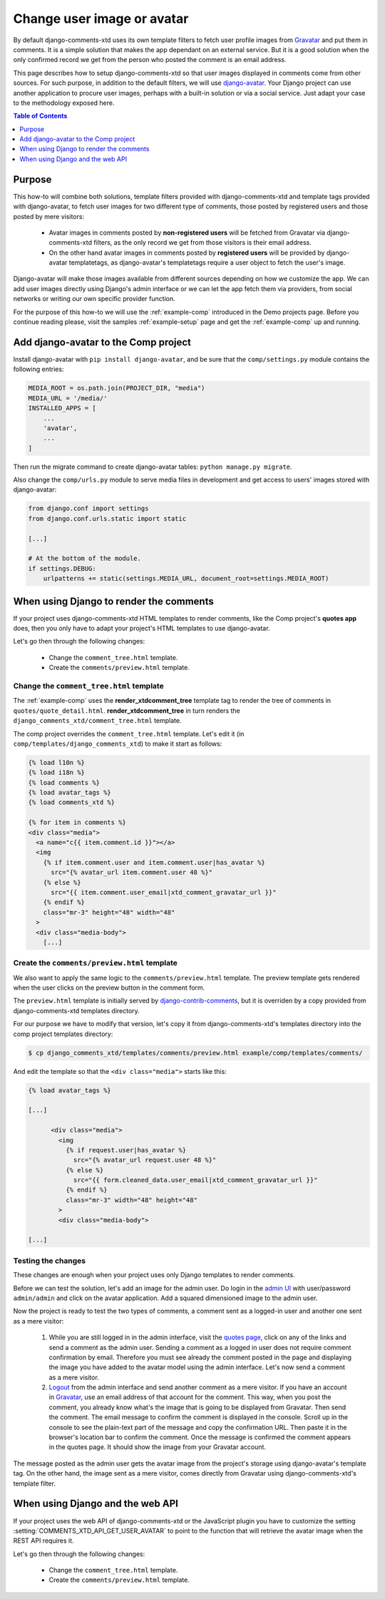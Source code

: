 .. _ref-change-user-image-or-avatar:

===========================
Change user image or avatar
===========================

.. _Gravatar: http://gravatar.com/
.. _django-avatar: https://github.com/grantmcconnaughey/django-avatar
.. _django-contrib-comments: https://django-contrib-comments.readthedocs.io/

By default django-comments-xtd uses its own template filters to fetch user profile images from Gravatar_ and put them in comments. It is a simple solution that makes the app dependant on an external service. But it is a good solution when the only confirmed record we get from the person who posted the comment is an email address. 

This page describes how to setup django-comments-xtd so that user images displayed in comments come from other sources. For such purpose, in addition to the default filters, we will use django-avatar_. Your Django project can use another application to procure user images, perhaps with a built-in solution or via a social service. Just adapt your case to the methodology exposed here.


.. contents:: Table of Contents
   :depth: 1
   :local:

Purpose
=======

This how-to will combine both solutions, template filters provided with django-comments-xtd and template tags provided with django-avatar, to fetch user images for two different type of comments, those posted by registered users and those posted by mere visitors:

 * Avatar images in comments posted by **non-registered users** will be fetched from Gravatar via django-comments-xtd filters, as the only record we get from those visitors is their email address.
 * On the other hand avatar images in comments posted by **registered users** will be provided by django-avatar templatetags, as django-avatar's templatetags require a user object to fetch the user's image. 

Django-avatar will make those images available from different sources depending on how we customize the app. We can add user images directly using Django's admin interface or we can let the app fetch them via providers, from social networks or writing our own specific provider function.

For the purpose of this how-to we will use the :ref:`example-comp` introduced in the Demo projects page. Before you continue reading please, visit the samples :ref:`example-setup` page and get the :ref:`example-comp` up and running.


Add django-avatar to the Comp project
=====================================

Install django-avatar with ``pip install django-avatar``, and be sure that the ``comp/settings.py`` module contains the following entries:

.. code-block:: python

	MEDIA_ROOT = os.path.join(PROJECT_DIR, "media")
	MEDIA_URL = '/media/'
	INSTALLED_APPS = [
	    ...
	    'avatar',
	    ...
        ]

Then run the migrate command to create django-avatar tables: ``python manage.py migrate``.

Also change the ``comp/urls.py`` module to serve media files in development and get access to users' images stored with django-avatar:

.. code-block:: python

    from django.conf import settings
    from django.conf.urls.static import static

    [...] 
    
    # At the bottom of the module.
    if settings.DEBUG:
        urlpatterns += static(settings.MEDIA_URL, document_root=settings.MEDIA_ROOT)


When using Django to render the comments 
========================================

If your project uses django-comments-xtd HTML templates to render comments, like the Comp project's **quotes app** does, then you only have to adapt your project's HTML templates to use django-avatar.

Let's go then through the following changes:

 * Change the ``comment_tree.html`` template.
 * Create the ``comments/preview.html`` template.


Change the ``comment_tree.html`` template
-----------------------------------------

The :ref:`example-comp` uses the **render_xtdcomment_tree** template tag to render the tree of comments in ``quotes/quote_detail.html``. **render_xtdcomment_tree** in turn renders the ``django_comments_xtd/comment_tree.html`` template.

The comp project overrides the ``comment_tree.html`` template. Let's edit it (in ``comp/templates/django_comments_xtd``) to make it start as follows:

.. code-block:: html+django

	{% load l10n %}
	{% load i18n %}
	{% load comments %}
	{% load avatar_tags %}
	{% load comments_xtd %}

	{% for item in comments %}
	<div class="media">
	  <a name="c{{ item.comment.id }}"></a>
	  <img
	    {% if item.comment.user and item.comment.user|has_avatar %}
	      src="{% avatar_url item.comment.user 48 %}"
	    {% else %} 
	      src="{{ item.comment.user_email|xtd_comment_gravatar_url }}"
	    {% endif %}
	    class="mr-3" height="48" width="48"
	  >
	  <div class="media-body">
	    [...]


Create the ``comments/preview.html`` template
---------------------------------------------

We also want to apply the same logic to the ``comments/preview.html`` template. The preview template gets rendered when the user clicks on the preview button in the comment form. 

The ``preview.html`` template is initially served by django-contrib-comments_, but it is overriden by a copy provided from django-comments-xtd templates directory. 

For our purpose we have to modify that version, let's copy it from django-comments-xtd's templates directory into the comp project templates directory:

.. code-block:: bash

    $ cp django_comments_xtd/templates/comments/preview.html example/comp/templates/comments/

And edit the template so that the ``<div class="media">`` starts like this:

.. code-block:: html+django

	{% load avatar_tags %}
	
	[...]

	      <div class="media">
	        <img 
	          {% if request.user|has_avatar %}
	            src="{% avatar_url request.user 48 %}"
	          {% else %}
	            src="{{ form.cleaned_data.user_email|xtd_comment_gravatar_url }}"
	          {% endif %}
	          class="mr-3" width="48" height="48"
	        >
	        <div class="media-body">

	[...]



Testing the changes
-------------------

These changes are enough when your project uses only Django templates to render comments. 

Before we can test the solution, let's add an image for the admin user. Do login in the `admin UI <http://localhost:8000>`_ with user/password ``admin/admin`` and click on the avatar application. Add a squared dimensioned image to the admin user.

Now the project is ready to test the two types of comments, a comment sent as a logged-in user and another one sent as a mere visitor:

 1. While you are still logged in in the admin interface, visit the `quotes page <http://localhost:8000/quotes/>`_, click on any of the links and send a comment as the admin user. Sending a comment as a logged in user does not require comment confirmation by email. Therefore you must see already the comment posted in the page and displaying the image you have added to the avatar model using the admin interface. Let's now send a comment as a mere visitor.
 2. `Logout <http://localhost:8000/admin/logout/>`_ from the admin interface and send another comment as a mere visitor. If you have an account in Gravatar_, use an email address of that account for the comment. This way, when you post the comment, you already know what's the image that is going to be displayed from Gravatar. Then send the comment. The email message to confirm the comment is displayed in the console. Scroll up in the console to see the plain-text part of the message and copy the confirmation URL. Then paste it in the browser's location bar to confirm the comment. Once the message is confirmed the comment appears in the quotes page. It should show the image from your Gravatar account.

The message posted as the admin user gets the avatar image from the project's storage using django-avatar's template tag. On the other hand, the image sent as a mere visitor, comes directly from Gravatar using django-comments-xtd's template filter.

When using Django and the web API
=================================

If your project uses the web API of django-comments-xtd or the JavaScript plugin you have to customize the setting :setting:`COMMENTS_XTD_API_GET_USER_AVATAR` to point to the function that will retrieve the avatar image when the REST API requires it.



Let's go then through the following changes:

 * Change the ``comment_tree.html`` template.
 * Create the ``comments/preview.html`` template.

